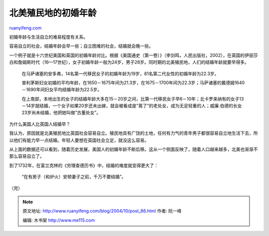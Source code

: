 .. _200410_post_86:

北美殖民地的初婚年龄
=======================================

`ruanyifeng.com <http://www.ruanyifeng.com/blog/2004/10/post_86.html>`__

| 初婚年龄与生活自立的难易程度有关系。

容易自立的社会，结婚年龄会早一些；自立困难的社会，结婚就会晚一些。

一个例子就是十六世纪美国和英国的初婚年龄对比。根据《美国通史（第一卷）》（李剑鸣，人民出版社，2002），在英国的伊丽莎白和詹姆斯时代（16—17世纪），女子初婚年龄一般为24岁，男子28岁。同时期的北美殖民地，人们的结婚年龄就要早得多。

    　　在马萨诸塞的安多弗，14名第一代移民女子的初婚年龄为19岁，81名第二代女性的初婚年龄为22.3岁。

    　　普利茅斯妇女初婚的平均年龄，在1650－1675年间为21.3岁，在1675－1700年间为22.3岁；马萨诸塞的戴德姆1640－1690年间妇女平均结婚年龄为22.5岁。

    　　在上南部，本地出生的女子的结婚年龄大多在15－20岁之间，比第一代移民女子早6－10年；北卡罗来纳有的女子13－14岁就结婚，一个女子如果20岁还未出嫁，就会被看成是”蔫了”的老处女，成为无足轻重的人；威廉.伯德的长女23岁尚未结婚，他把她叫做”古董处女”。

为什么美国人比英国人结婚早？

我认为，原因就是北美殖民地比英国社会容易自立。殖民地具有广饶的土地，任何有力气的青年男子都很容易自立地生活下去，所以他们有能力早一点结婚。年轻人要想在英国社会立足，就没这么容易。

从上面的数据还可以看到，随着历史发展，美国人的初婚年龄不断后移。这从一个侧面反映了，随着人口越来越多，北美也渐渐不那么容易自立了。

到了1732年，在富兰克林的《穷理查德历书》中，结婚的难度就变得更大了：

    “在有房子（和炉火）安顿妻子之前，千万不要结婚”。

（完）

.. note::
    原文地址: http://www.ruanyifeng.com/blog/2004/10/post_86.html 
    作者: 阮一峰 

    编辑: 木书架 http://www.me115.com